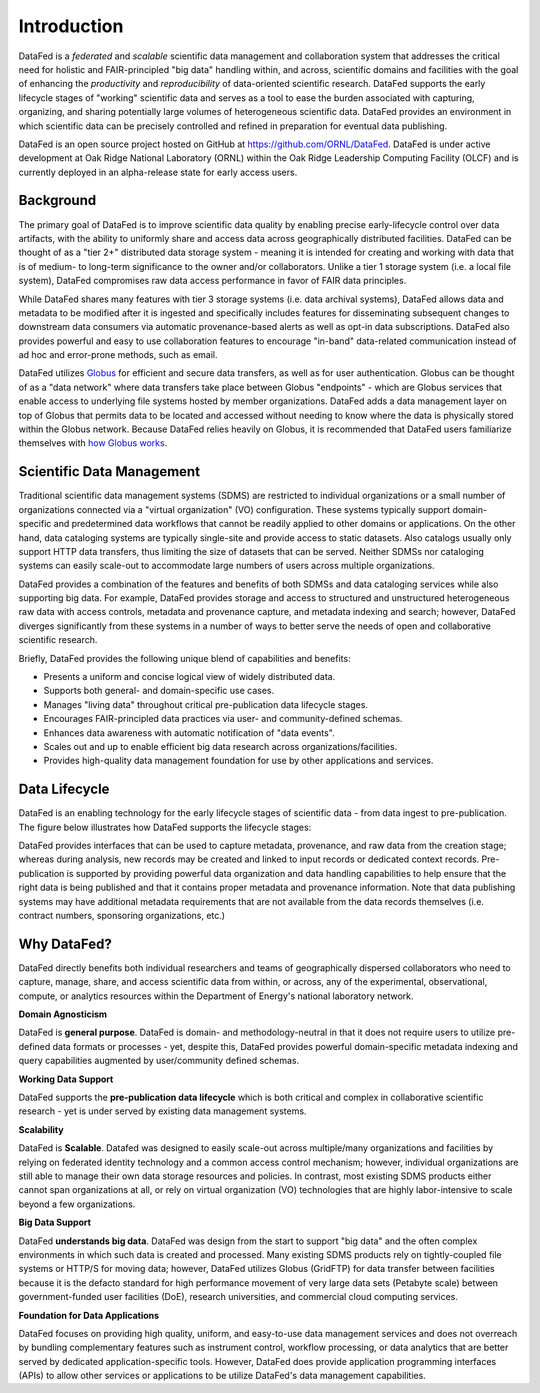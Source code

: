 ============
Introduction
============

DataFed is a *federated* and *scalable* scientific data management and collaboration system that
addresses the critical need for holistic and FAIR-principled "big data" handling within, and across,
scientific domains and facilities with the goal of enhancing the *productivity* and *reproducibility*
of data-oriented scientific research. DataFed supports the early lifecycle stages of "working"
scientific data and serves as a tool to ease the burden associated with capturing, organizing, and
sharing potentially large volumes of heterogeneous scientific data. DataFed provides an environment
in which scientific data can be precisely controlled and refined in preparation for eventual data
publishing.

DataFed is an open source project hosted on GitHub at `<https://github.com/ORNL/DataFed>`_. DataFed is
under active development at Oak Ridge National Laboratory (ORNL) within the Oak Ridge Leadership
Computing Facility (OLCF) and is currently deployed in an alpha-release state for early access users.

Background
==========

The primary goal of DataFed is to improve scientific data quality by enabling
precise early-lifecycle control over data artifacts, with the ability to uniformly share and access data
across geographically distributed facilities. DataFed can be thought of as a "tier 2+" distributed data storage system - meaning it is intended
for creating and working with data that is of medium- to long-term significance to the owner and/or
collaborators. Unlike a tier 1 storage system (i.e. a local file system), DataFed compromises raw data
access performance in favor of FAIR data principles.

While DataFed shares many features with tier 3
storage systems (i.e. data archival systems), DataFed allows data and metadata to be modified after it
is ingested and specifically includes features for disseminating subsequent changes to downstream
data consumers via automatic provenance-based alerts as well as opt-in data subscriptions. DataFed
also provides powerful and easy to use collaboration features to encourage "in-band" data-related
communication instead of ad hoc and error-prone methods, such as email.

DataFed utilizes `Globus <https://www.globus.org>`_ for efficient and secure data transfers, as well as
for user authentication. Globus can be thought of as a "data network" where data transfers take place
between Globus "endpoints" - which are Globus services that enable access to underlying file systems
hosted by member organizations. DataFed adds a data management layer on top of Globus that permits data
to be located and accessed without needing to know where the data is physically stored within the Globus
network. Because DataFed relies heavily on Globus, it is recommended that DataFed users familiarize
themselves with `how Globus works <https://www.globus.org/what-we-do>`_.


Scientific Data Management
==========================

Traditional scientific data management systems (SDMS) are restricted to individual organizations or a small number of
organizations connected via a "virtual organization" (VO) configuration. These systems typically support
domain-specific and predetermined data workflows that cannot be readily applied to other domains or applications.
On the other hand, data cataloging systems are typically single-site and provide access to static datasets. Also catalogs
usually only support HTTP data transfers, thus limiting the size of datasets that can be served. Neither
SDMSs nor cataloging systems can easily scale-out to accommodate large numbers of users across multiple organizations.

DataFed provides a combination of the features and benefits of both SDMSs and data cataloging services while
also supporting big data. For example, DataFed provides storage and access to structured and unstructured
heterogeneous raw data with access controls, metadata and provenance capture, and metadata indexing and search;
however, DataFed diverges significantly from these systems in a number of ways to better serve the needs of
open and collaborative scientific research.

Briefly, DataFed provides the following unique blend of capabilities and benefits:

- Presents a uniform and concise logical view of widely distributed data.
- Supports both general- and domain-specific use cases.
- Manages "living data" throughout critical pre-publication data lifecycle stages.
- Encourages FAIR-principled data practices via user- and community-defined schemas.
- Enhances data awareness with automatic notification of "data events".
- Scales out and up to enable efficient big data research across organizations/facilities.
- Provides high-quality data management foundation for use by other applications and services.

Data Lifecycle
==============

DataFed is an enabling technology for the early lifecycle stages of scientific data - from data ingest
to pre-publication. The figure below illustrates how DataFed supports the lifecycle stages:

.. image:: /_static/data_lifecycle.png

DataFed provides interfaces that can be used to capture metadata, provenance, and raw data from the creation
stage; whereas during analysis, new records may be created and linked to input records or dedicated context
records. Pre-publication is supported by providing powerful data organization
and data handling capabilities to help ensure that the right data is being published and that it contains
proper metadata and provenance information. Note that data publishing systems may have additional metadata
requirements that are not available from the data records themselves (i.e. contract numbers, sponsoring
organizations, etc.)

Why DataFed?
============

DataFed directly benefits both individual researchers and teams of geographically dispersed collaborators
who need to capture, manage, share, and access scientific data from within, or across, any of the experimental,
observational, compute, or analytics resources within the Department of Energy's national laboratory network.

**Domain Agnosticism**

DataFed is **general purpose**. DataFed is domain- and methodology-neutral in that it does not require
users to utilize pre-defined data formats or processes - yet, despite this, DataFed provides powerful
domain-specific metadata indexing and query capabilities augmented by user/community defined schemas.

**Working Data Support**

DataFed supports the **pre-publication data lifecycle** which is both critical and complex in 
collaborative scientific research - yet is under served by existing data management systems.

**Scalability**

DataFed is **Scalable**. Datafed was designed to easily scale-out across multiple/many organizations
and facilities by relying on federated identity technology and a common access control mechanism;
however, individual organizations are still able to manage their own data storage resources and policies.
In contrast, most existing SDMS products either cannot span organizations at all, or rely on virtual
organization (VO) technologies that are highly labor-intensive to scale beyond a few organizations.

**Big Data Support**

DataFed **understands big data**. DataFed was design from the start to support "big data" and
the often complex environments in which such data is created and processed. Many existing SDMS products
rely on tightly-coupled file systems or HTTP/S for moving data; however, DataFed utilizes Globus (GridFTP)
for data transfer between facilities because it is the defacto standard for high performance movement
of very large data sets (Petabyte scale) between government-funded user facilities (DoE), research
universities, and commercial cloud computing services.

**Foundation for Data Applications**

DataFed focuses on providing high quality, uniform, and easy-to-use data management services
and does not overreach by bundling complementary features such as instrument control, workflow
processing, or data analytics that are better served by dedicated application-specific tools. However,
DataFed does provide application programming interfaces (APIs) to allow other services or applications
to be utilize DataFed's data management capabilities.





